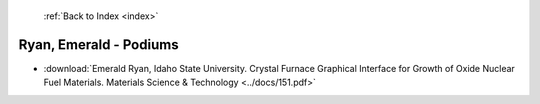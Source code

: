  :ref:`Back to Index <index>`

Ryan, Emerald - Podiums
-----------------------

* :download:`Emerald Ryan, Idaho State University. Crystal Furnace Graphical Interface for Growth of Oxide Nuclear Fuel Materials. Materials Science & Technology <../docs/151.pdf>`

